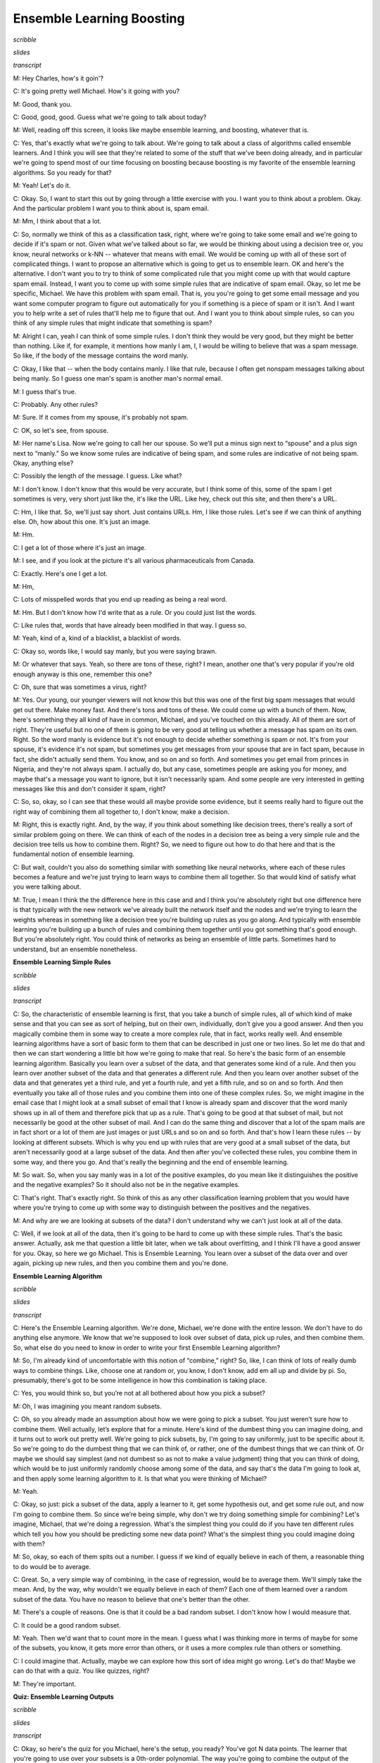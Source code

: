 .. title: Ensemble B & B
.. slug: ensemble-b-b
.. date: 2015-08-31 20:57:49 UTC-07:00
.. tags:
.. category: notes
.. link:
.. description:
.. type: text

Ensemble Learning Boosting
==========================

*scribble*

*slides*

.. image:: https://dl.dropbox.com/s/bh12jof2d4jaz98/Screenshot%202015-08-31%2022.41.56.png
   :align: center
   :width: 400
   :height: 300

*transcript*

M: Hey Charles, how's it goin'?

C: It's going pretty well Michael. How's it going with you?

M: Good, thank you.

C: Good, good, good. Guess what we're going to talk about today?

M: Well, reading off this screen, it looks like maybe ensemble learning, and boosting, whatever that
is.

C: Yes, that's exactly what we're going to talk about. We're going to talk about a class of
algorithms called ensemble learners. And I think you will see that they're related to some of the
stuff that we've been doing already, and in particular we're going to spend most of our time
focusing on boosting because boosting is my favorite of the ensemble learning algorithms. So you
ready for that?

M: Yeah! Let's do it.

C: Okay. So, I want to start this out by going through a little exercise with you. I want you to
think about a problem. Okay. And the particular problem I want you to think about is, spam email.

M: Mm, I think about that a lot.

C: So, normally we think of this as a classification task, right, where we're going to take some
email and we're going to decide if it's spam or not. Given what we've talked about so far, we would
be thinking about using a decision tree or, you know, neural networks or k-NN -- whatever that means
with email. We would be coming up with all of these sort of complicated things. I want to propose an
alternative which is going to get us to ensemble learn. OK and here's the alternative. I don't want
you to try to think of some complicated rule that you might come up with that would capture spam
email. Instead, I want you to come up with some simple rules that are indicative of spam email.
Okay, so let me be specific, Michael. We have this problem with spam email. That is, you you're
going to get some email message and you want some computer program to figure out automatically for
you if something is a piece of spam or it isn't. And I want you to help write a set of rules that'll
help me to figure that out. And I want you to think about simple rules, so can you think of any
simple rules that might indicate that something is spam?

M: Alright I can, yeah I can think of some simple rules. I don't think they would be very good, but
they might be better than nothing. Like if, for example, it mentions how manly I am, I, I would be
willing to believe that was a spam message. So like, if the body of the message contains the word
manly.

C: Okay, I like that -- when the body contains manly. I like that rule, because I often get nonspam
messages talking about being manly. So I guess one man's spam is another man's normal email.

M: I guess that's true.

C: Probably. Any other rules?

M: Sure. If it comes from my spouse, it's probably not spam.

C: OK, so let's see, from spouse.

M: Her name's Lisa. Now we're going to call her our spouse. So we’ll put a minus sign next to
“spouse” and a plus sign next to “manly.” So we know some rules are indicative of being spam, and
some rules are indicative of not being spam. Okay, anything else?

C: Possibly the length of the message. I guess. Like what?

M: I don't know. I don't know that this would be very accurate, but I think some of this, some of
the spam I get sometimes is very, very short just like the, it's like the URL. Like hey, check out
this site, and then there's a URL.

C: Hm, I like that. So, we'll just say short. Just contains URLs. Hm, I like those rules. Let's see
if we can think of anything else. Oh, how about this one. It's just an image.

M: Hm.

C: I get a lot of those where it's just an image.

M: I see, and if you look at the picture it's all various pharmaceuticals from Canada.

C: Exactly. Here's one I get a lot.

M: Hm,

C: Lots of misspelled words that you end up reading as being a real word.

M: Hm. But I don't know how I'd write that as a rule. Or you could just list the words.

C: Like rules that, words that have already been modified in that way. I guess so.

M: Yeah, kind of a, kind of a blacklist, a blacklist of words.

C: Okay so, words like, I would say manly, but you were saying brawn.

M: Or whatever that says. Yeah, so there are tons of these, right? I mean, another one that's very
popular if you're old enough anyway is this one, remember this one?

C: Oh, sure that was sometimes a virus, right?

M: Yes. Our young, our younger viewers will not know this but this was one of the first big spam
messages that would get out there. Make money fast. And there's tons and tons of these. We could
come up with a bunch of them. Now, here's something they all kind of have in common, Michael, and
you've touched on this already. All of them are sort of right. They're useful but no one of them is
going to be very good at telling us whether a message has spam on its own. Right. So the word manly
is evidence but it's not enough to decide whether something is spam or not. It's from your spouse,
it's evidence it's not spam, but sometimes you get messages from your spouse that are in fact spam,
because in fact, she didn't actually send them. You know, and so on and so forth. And sometimes you
get email from princes in Nigeria, and they're not always spam. I actually do, but any case,
sometimes people are asking you for money, and maybe that's a message you want to ignore, but it
isn't necessarily spam. And some people are very interested in getting messages like this and don't
consider it spam, right?

C: So, so, okay, so I can see that these would all maybe provide some evidence, but it seems really
hard to figure out the right way of combining them all together to, I don't know, make a decision.

M: Right, this is exactly right. And, by the way, if you think about something like decision trees,
there's really a sort of similar problem going on there. We can think of each of the nodes in a
decision tree as being a very simple rule and the decision tree tells us how to combine them. Right?
So, we need to figure out how to do that here and that is the fundamental notion of ensemble
learning.

C: But wait, couldn't you also do something similar with something like neural networks, where each
of these rules becomes a feature and we're just trying to learn ways to combine them all together.
So that would kind of satisfy what you were talking about.

M: True, I mean I think the the difference here in this case and and I think you're absolutely right
but one difference here is that typically with the new network we've already built the network
itself and the nodes and we're trying to learn the weights whereas in something like a decision tree
you're building up rules as you go along. And typically with ensemble learning you're building up a
bunch of rules and combining them together until you got something that's good enough. But you're
absolutely right. You could think of networks as being an ensemble of little parts. Sometimes hard
to understand, but an ensemble nonetheless.

**Ensemble Learning Simple Rules**

*scribble*

*slides*

.. image:: https://dl.dropbox.com/s/o8yqflgdat6i9k4/Screenshot%202015-09-13%2018.19.34.png
   :align: center
   :width: 400
   :height: 300

*transcript*

C: So, the characteristic of ensemble learning is first, that you take a bunch of simple rules, all
of which kind of make sense and that you can see as sort of helping, but on their own, individually,
don’t give you a good answer. And then you magically combine them in some way to create a more
complex rule, that in fact, works really well. And ensemble learning algorithms have a sort of basic
form to them that can be described in just one or two lines. So let me do that and then we can start
wondering a little bit how we're going to make that real. So here's the basic form of an ensemble
learning algorithm. Basically you learn over a subset of the data, and that generates some kind of a
rule. And then you learn over another subset of the data and that generates a different rule. And
then you learn over another subset of the data and that generates yet a third rule, and yet a fourth
rule, and yet a fifth rule, and so on and so forth. And then eventually you take all of those rules
and you combine them into one of these complex rules. So, we might imagine in the email case that I
might look at a small subset of email that I know is already spam and discover that the word manly
shows up in all of them and therefore pick that up as a rule. That's going to be good at that subset
of mail, but not necessarily be good at the other subset of mail. And I can do the same thing and
discover that a lot of the spam mails are in fact short or a lot of them are just images or just
URLs and so on and so forth. And that's how I learn these rules -- by looking at different subsets.
Which is why you end up with rules that are very good at a small subset of the data, but aren't
necessarily good at a large subset of the data. And then after you've collected these rules, you
combine them in some way, and there you go. And that's really the beginning and the end of ensemble
learning.

M: So wait. So, when you say manly was in a lot of the positive examples, do you mean like it
distinguishes the positive and the negative examples? So it should also not be in the negative
examples.

C: That's right. That's exactly right. So think of this as any other classification learning problem
that you would have where you're trying to come up with some way to distinguish between the
positives and the negatives.

M: And why are we are looking at subsets of the data? I don't understand why we can't just look at
all of the data.

C: Well, if we look at all of the data, then it's going to be hard to come up with these simple
rules. That's the basic answer. Actually, ask me that question a little bit later, when we talk
about overfitting, and I think I'll have a good answer for you. Okay, so here we go Michael. This is
Ensemble Learning. You learn over a subset of the data over and over again, picking up new rules,
and then you combine them and you're done.

**Ensemble Learning Algorithm**

*scribble*

*slides*

.. image:: https://dl.dropbox.com/s/4dziu26anjla63l/Screenshot%202015-09-13%2018.33.43.png
   :align: center
   :width: 400
   :height: 300

*transcript*

C: Here's the Ensemble Learning algorithm. We're done, Michael, we're done with the entire lesson.
We don't have to do anything else anymore. We know that we're supposed to look over subset of data,
pick up rules, and then combine them. So, what else do you need to know in order to write your first
Ensemble Learning algorithm?

M: So, I'm already kind of uncomfortable with this notion of “combine,” right? So, like, I can think
of lots of really dumb ways to combine things. Like, choose one at random or, you know, I don't
know, add em all up and divide by pi. So, presumably, there's got to be some intelligence in how
this combination is taking place.

C: Yes, you would think so, but you’re not at all bothered about how you pick a subset?

M: Oh, I was imagining you meant random subsets.

C: Oh, so you already made an assumption about how we were going to pick a subset. You just weren’t
sure how to combine them. Well actually, let’s explore that for a minute. Here's kind of the dumbest
thing you can imagine doing, and it turns out to work out pretty well. We're going to pick subsets,
by, I'm going to say uniformly, just to be specific about it. So we're going to do the dumbest thing
that we can think of, or rather, one of the dumbest things that we can think of. Or maybe we should
say simplest (and not dumbest so as not to make a value judgment) thing that you can think of doing,
which would be to just uniformly randomly choose among some of the data, and say that's the data I'm
going to look at, and then apply some learning algorithm to it. Is that what you were thinking of
Michael?

M: Yeah.

C: Okay, so just: pick a subset of the data, apply a learner to it, get some hypothesis out, and get
some rule out, and now I'm going to combine them. So since we’re being simple, why don't we try
doing something simple for combining? Let's imagine, Michael, that we're doing a regression. What's
the simplest thing you could do if you have ten different rules which tell you how you should be
predicting some new data point? What's the simplest thing you could imagine doing with them?

M: So, okay, so each of them spits out a number. I guess if we kind of equally believe in each of
them, a reasonable thing to do would be to average.

C: Great. So, a very simple way of combining, in the case of regression, would be to average them.
We'll simply take the mean. And, by the way, why wouldn't we equally believe in each of them? Each
one of them learned over a random subset of the data. You have no reason to believe that one's
better than the other.

M: There's a couple of reasons. One is that it could be a bad random subset. I don't know how I
would measure that.

C: It could be a good random subset.

M: Yeah. Then we'd want that to count more in the mean. I guess what I was thinking more in terms of
maybe for some of the subsets, you know, it gets more error than others, or it uses a more complex
rule than others or something.

C: I could imagine that. Actually, maybe we can explore how this sort of idea might go wrong. Let's
do that! Maybe we can do that with a quiz. You like quizzes, right?

M: They're important.

**Quiz: Ensemble Learning Outputs**

*scribble*

*slides*

.. image:: https://dl.dropbox.com/s/55ioeel85jls7ro/Screenshot%202015-09-13%2018.41.28.png
   :align: center
   :width: 400
   :height: 300

*transcript*

C: Okay, so here's the quiz for you Michael, here's the setup, you ready? You've got N data points.
The learner that you're going to use over your subsets is a 0th-order polynomial. The way you're
going to combine the output of the learners is by averaging them. So, it's just what we've been
talking about so far, and your subsets are going to be constructed in the following way. You
uniformly randomly picked them and you ended up with N disjoint subsets, and each one has a single
point in it that happens to be one of the data points.

M: Okay, I think I get that.

C: Right, so if you look over here on your left, you’ve got a graph of some data points and this is
one subset, this is another subset, that's another subset, that's another subset, that's another
subset, that's another subset, that's another subset. Got it?

M: Yeah, now what do you want to know about it?

C: Now what I want to know is when you do your ensemble learning, you learn all these different
rules and then you combine them. What is the output going to be? What does the ensemble output?

M: And you want a number?

C: I want a description and if the answer’s a number, that's a perfectly fine description. But I'll
give you a hint, it's a short description.

M: A short description of the answer. Okay, I'll think about it.

C: Alright.

*Answer*

C: Okay Michael, have you thought about it? Do you know what the answer is?

M: Yeah. I think, you know, you asked it in a funny way, but I think, what you're asking maybe was
pretty simple. So let me see if I can talk it through. So, we've got N data points and each learner
is a 0th-order polynomial. So you said the ensemble rule is that you learn over a subset. Well, we
said that the thing that minimizes the expected error (or the squared error) of a 0thorder
polynomial is just the average. So, if the sets are indistinct sets with one data point each, then
each of the individual learners is just going to learn the average. The actual output value of each
individual point is the average, and then the combining algorithm, to combine all the pieces of the
ensemble into one answer, combines with the mean. So, it's going to combine the mean of those, each
of which is the data point, so it's the mean of the data points. So, the ensemble outputs, I don't
know, I'd say average or mean?

C: Yes.

M: Or 0th-order polynomial of the data set, or, you know, a one node decision tree, or, uh...

C: A constant. Which happens to be the mean of the data. Haven't we seen this before?

M: It seems to come up a lot when we are outputting very simple hypotheses.

C: Right. And the last time we did this, if I recall correctly, this is what happens if you do an
unweighted average with k-NN where k equals n.

M: Oh, right. Like, like, right. n-NN.

C: n-NN.

M: Mm.

C: Mm, so we should probably do something a little smarter than this then. And, I thought that we
might look at some of the housing data, because, no one's started looking at the housing data yet.
[LAUGH] Okay, so let's look at that quickly and see if we can figure out how this works. And then
see if we can do something a little bit better, even better than that. Okay?

**Ensemble Learning An Example**

*scribble*

*slides*

.. image:: https://dl.dropbox.com/s/x7el9eof0gf5fd7/Screenshot%202015-09-13%2019.00.45.png
   :align: center
   :width: 400
   :height: 300

*transcript*

C: Alright, Michael, so, here's what you have before you. You have the same housing data that we've
looked at a couple of times before. For the sake of readability, I've drawn over some of the data
points so that they're easier to see, but this is exactly the data that we've always had. Okay?

M: Okay.

C: Now, you'll notice that I marked one of them as green, because here's what we're going to do. I'm
going to take the housing data you've got, I'm going to do some ensemble learning on it. And I'm
going to hold out the green data point. Okay? So of the nine data points, you're only going to learn
on 8 of them. And I'm going to add that green data point as my test example and see how it does.
Okay?

M: Okay. So that sounds like cross-validation.

C: It does. This is a cross-validation. Or you could just say, I just put my training set and my
test set on the same slide.

M: Okay.

C: Okay, Michael, so the first thing I'm going to do is pick a random subset of these points. And
just for the sake of the example, I'm going to pick five points randomly and I'm going to do that
five times, so I'm going to have five subsets of five examples. And, by the way, I'm going to choose
these randomly, and I'm going to choose them with replacement, so we’re not going to end up in the
situation we ended up in just a couple of minutes ago where we never got to see the same data point
twice. Okay?

M: Yeah.

C: Alright. So five subsets of five examples, and then I'm going to learn a 3rd-order polynomial.
And I'm going to take those 3rd-order polynomials, I’m just going to learn on that subset, and I'm
going to combine them by averaging. Want to see what we get? M: Oh, yeah, sure.

C: So here's what you get, Michael. Here I'm showing you a plot over those same points, with the
five different 3rd-order polynomials. Can you see them? M: Yeah. There's like a bunch of wispy
hairs.

C: Just like most 3rd-order polynomials. And as you can see they're kind of similar. But some of
them sort of veer off a little bit because they're looking at different data points. One of them is
actually very hard to see. It veers off because just, purely randomly, it never got to see the two
final points.

M: I see. But they all seem to be pretty much in agreement between points three and four. There's a
lot of consistency there.

C: Right. Because just picking five of the subsets, you seem to be able to either get things on the
end, or you get things in the middle and maybe one or two things on the end and it sort of works
out. Even the one that doesn't see the last two points still got to see a bunch of first ones and
gets that part of the space fairly right.

M: Cool.

C: Okay. So the question now becomes: how good is the average of these compared to something we
might have learned over the entire data set? And here's what we get when do that. So what you're
looking at now Michael, is the red line: the average of all of five of those 3rd-order polynomials.
And the blue line is the 4th-order polynomial that we learned when we did this with simple
regression, a couple of lessons back.

M: Okay.

C: And you actually see they’re pretty close.

M: Why is one of them a 4th-order, and one a 3rd-order?

C: Well what I wanted to do is try a simpler set of hypotheses than we were doing when we were doing
full blown regression. So 3rd-order’s simpler than 4th-order. So, I thought we'd combine a bunch of
simpler rules than the one we used before and see how well it does.

M: You want to know how well it does?

C: I would!

M: Well it turns out that on this data set (and I did this many, many, many times just to see what
would happen with many different random subsets), it typically is the case that the blue line always
does better on the training set (the red points) than the red line does. But the red line almost
always does better on the green point on the test set or the validation set.

C: Interesting.

M: That is kind of interesting. So wait, so let me get this straight. It seems sort of magical. So,
so it learns an average of 3rd-degree polynomials, 3rd-order polynomials, which is itself a third
order polynomial. But you're saying it does better by doing this kind of trick than just learning a
3rd-order polynomial directly.

C: Yeah. Why might you think that might be? I have a guess, you tell me what you think.

M: Wow, so well, I mean, you know, the danger is often overfitting, overfitting is like the scary
possibility. And so maybe kind of mixing the data up in this way and focusing on different subsets
of it, I don't know, it somehow manages to find the important structure as opposed to getting misled
by any of the individual data points.

C: Yeah. That's the basic idea. It's kind of the same thing, at least that's what I think. I think
that's a good answer. It's basically the same kind of argument you make for cross-validation. You
take a random bunch of subsets. You don't get trapped by one or two points that happen to be wrong
because they happen to be wrong because of noise or whatever and you sort of average out all of the
variances and the differences. And oftentimes it works. And, in practice, this particular technique,
ensemble learning, does quite well in getting rid of overfitting.

M: And what is this called?

C: So, this particular version, where you take a random subset and you combine by the mean, it's
called bagging.

M: And I guess the bags are the random subsets?

kC: Sure.

M: [LAUGH] That's how I'm going to think of it.

C: That's how I'm going to think of it. It also has another name which is called bootstrap
aggregation. So I guess the different subsets are the boots.

M: [LAUGH] No, no, no, no -- bootstrap usually refers to pulling yourself up by your bootstraps.

C: Yeah, I like my answer better. So, each of the subsets are the boots and the averaging is the
strap. And there you go. So, regardless of whether you call it bootstrap aggregation or you call it
bagging, you'll notice it's not what I said we were going to talk about during today's discussion. I
said we were going to talk about boosting. So we're talking about bagging but we're going to talk
about boosting. The reason I wanted to talk about bagging is because it's really the simplest thing
you can think of and it actually works remarkably well. But there are a couple of things that are
wrong with it, or a couple of things you might imagine you might do better that might address some
of the issues and we're going to see all of those when we talk about boosting right now.


**Ensemble Boosting**

*scribble*

*slides*

.. image:: https://dl.dropbox.com/s/zcesapyou9xqcg2/Screenshot%202015-09-13%2019.26.26.png
   :align: center
   :width: 400
   :height: 300

*transcript*

C: Okay so, let's go back and look at our two questions we were trying to answer. And so far we've
answered the first one -- learn over a subset of data and define a rule -- by choosing that subset
uniformly randomly and applying some learning algorithm. And we answered the second question -- how
do you combine all of those rules of thumbs -- by saying, you simply average them. And that gave us
bagging. So Michael, I'm going to suggest an alternative to at least the first question and leave
open the second one for a moment. That's going to get us to what we're supposed to be talking about
today, which is boosting. So let me throw and idea at you and you tell me if you think it's a good
one. So rather than choosing uniformly randomly over the data, we should try to take advantage of
what we are learning as we go along, and instead of focusing just kind of randomly, we should pick
the examples that we are not good at. So what do I mean by that? What I mean by that is, we should
pick a subset based upon whether the examples in that subset are hard. So what do you think of that?

M: Well, I guess it depends on how we think about hard, right? So it could be that it's hard because
it’s hard in some absolute sense, right, or it could be that it’s hard relative to, you know, if we
were to stop now, how well we do?

C: Yeah, and I mean the latter.

M: Oh. Okay. Alright. Well I feel like that makes a lot of sense. I mean, certainly when I'm trying
to learn a new skill, I'll spend most of my energy on the stuff that I’m kind of on the edge of
being able to do, not the stuff that I've already mastered. It can be a little dispiriting but I
think I make faster progress that way.

C: Right, and if you go back to the example that we started out with, with spam, right? If you come
up with a rule and you see it does a very good job on some of the mail examples but doesn't do a
good job on the other ones, why would you spend your time trying to come up with more rules that do
well on the email messages you already know how to classify? You should be focusing on the ones you
don't know how to classify. And that's the basic idea here between, the basic idea here behind
boosting and finding the hardest examples.

M: Cool.

C: Okay. So that answers the first question. We're going to look at the hardest examples and I'm
going to define for you exactly what that means. I'm going to have to introduce at least one
technical definition, but I want to make certain you have that. And the second one, the combining,
well that's a difficult and sort of complicated thing, but at a high level, I can explain it pretty
easily by saying we are going to still stick with the mean.

M: Okay.

C: We're voting, except this time, we are going to do a weighted mean. Now why do we want to do
weighted mean? Well, I have to tell you exactly how we are going to weight it, but the basic idea is
to avoid the sort of situations that we came across when we looked at the data before, where taking
an average over a bunch of points that are spread out just gives you an average or a constant that
doesn't give you a lot of information about the space. So we're going to weight it by something, and
it's going to turn out the way we choose to weight it will be very important. But just keep in your
head for now that we're going to try to do some kind of weighted average, some kind of weighted
voting. Okay?

M: Sure. One of the things that's scaring me at the moment though is this fear that by focusing on
the hardest questions, and then, and then sort of mastering those, what's to keep the learner from
starting to kind of lose track of the ones it has already mastered? Like how, why does it not thrash
back and forth?

C: So that's going to be the trick behind the particular way that we do weighting.

M: Okay

C: So I will show you that in a moment, and it's going to require two slightly technical definitions
that we have been kind of skirting around this entire conversation. Okay?

M: Sure.

**Ensemble Boosting Quiz**

*scribble*

*slides*

.. image:: https://dl.dropbox.com/s/6j6jmxnp8z6xry4/Screenshot%202015-09-13%2019.36.44.png
   :align: center
   :width: 400
   :height: 300

*transcript*

C: Alright so, the whole goal of what we're going to add for boosting here is we're going to expand
on this notion of hardest examples and weighted mean. But before I can do that, I'm going to have to
define a couple of terms. Okay. And you let me know, Michael, if these terms make sense. So, here's
the first one. The first one is error. So how have we been defining error so far?

M: Usually we take the squared difference between the correct labels and what's produced by our
classifier or regression algorithm.

C: That's true. That is how we've been using error when we're thinking about regression error. How
about a notion of accuracy? About how good we are at, say, classifying examples? So let's stick with
classification for a moment.

M: Well, that would be the same as squared error, except that it's doesn’t really need to be
squared. That is to say, if the outputs are zeroes and ones, the squared error is just whether or
not there's a mismatch. So it could just be the total number of wrong answers.

C: Right. So, what we've been doing so far is counting mismatches. I like that word, mismatches. And
we might define an error rate or an error percentage as the total number of mismatches over the
total number of examples. And that tells us whether we're at 85% or 92% or whatever, right? So
that's what we've been doing so far. But implicit in that, Michael, is the idea that every single
example is equally important. So, that's not always the case. Now you might remember from the very
first talk that we had, we talked about distributions over examples. We said that, you know,
learning only happens if your training set has the same distribution as your future testing set. And
if it doesn't, then all bets are off and it's very difficult to talk about induction or learning.
That notion of distribution is implicit in everything that we've been doing so far, and we haven't
really been taking it into account when we've been talking about error. So here's another definition
of error and you tell me if you think it makes sense, given what we just said. So, this is my
definition of error. So the subscript D stands for distribution. So we don't know how new examples
are being drawn, but however they're being drawn, they're being drawn from some distribution, and
I'm just going to call that distribution “D”, okay?

M: Mhm.

C: Right. So H is our old friend, the hypothesis. That's the specific hypothesis that our learner
has output. That's what we think is the true concept, and C is whatever the true underlying concept
is. So I'm going to define error as the probability, given the underlying distribution, that I will
disagree with the true concept on some particular instance X. Does that make sense for you?

M: Yeah, but I'm not seeing why that's different from number of mismatches in the sense that if we
count mismatches on a sample drawn from D, which is how we would get our testing set anyway, then I
would think that would be, you know, if it's large enough, a pretty good approximation of this
value.

C: So here Michael, let me give you a specific example. I'm going to draw four possible values of X.
And when I say I'm going to draw four possible values of X, I mean I'm just going to put four dots
on the the screen.

M: Hm.

C: Okay? And then I'm going to tell you that this particular learner output a hypothesis. Output you
know, a potential function, that ends up getting the first one and the third one right, but gets the
second and the fourth one wrong. So what's the error here?

M: Mm.

C: So let's just make sure that, that everybody's with us. Let's do this as a quiz.

M: Okay, so let's ask the students what they think. So here's the question again. You've output some
hypothesis over the four possible values of x, and it turns out that you get the first and the third
one right, and you get the second and the fourth one wrong. If I look at it like this, what's the
error rate?

*Answer*

C: Okay, Michael, what's your answer?

M: It looks like, half of them are right and half of them are wrong. So, the number of mismatches,
is, 2 out of 4 or a half.

C: Right, that is exactly the right answer because you got half of them right and half of them
wrong. But it assumes that you’re likely to see all four of the examples equally often. So, what if
I told you that that’s not in fact the case. So, here's another example of error for you. What if I
told you that each of the points is likely to be seen in different proportions. So you're going to
see the first one half the time. You're going to see the second one 1/20th of the time. You're also
going to see the fourth one 1/ 20th of the time and the third one, 4/10ths of the time. Alright, so
you got it Michael? One half, 1/ 20th, 4/10ths, and 1/20th.

M: Got it.

**Quiz Ensemble Boosting Two**

*scribble*

* You are counting the error.

*slides*

.. image:: https://dl.dropbox.com/s/3jx2ppad3zbrgdm/Screenshot%202015-09-13%2019.48.57.png
   :align: center
   :width: 400
   :height: 300

*transcript*

C: Okay. So, now I have a different question for you. Actually, I have the same question for you,
which is, what is the error rate now? Go.

*Answer*

C: Okay, Michael, what's the answer?

M: Well, it's still a half. But I guess we really should take into consideration those
probabilities. So the number of mismatches is half, but the actual number of errors, the expected
number of errors is like well, 1/20th plus 1/20th, so like 1/10th. So it's 90% correct, 10% error.

C: Right. That's exactly right, so, what's important to see here is that even though you may get
many examples wrong, in some sense some examples are more important than others because some are
very rare. And if you think of error, or the sort of mistakes that you're making, not as the number
of distinct mistakes you can make, but rather the amount of time you will be wrong, or the amount of
time you'll make a mistake, then you can begin to see that it's important to think about the
underlying distribution of examples that you see. You buy that?

M: Yeah.

C: Okay, so, that notion of error turns out to be very important for boosting because, in the end,
boosting is going to use this trick of distributions in order to define what hardest is. Since we
are going to have learning algorithms that do a pretty good job of learning on a bunch of examples,
we're going to pass along to them a distribution over the examples, which is another way of saying,
which examples are important to learn versus which examples are not as important to learn. And
that's where the hardest notion is going to come in. So, every time we see a bunch of examples,
we're going to try to make the harder ones more important to get right than the ones that we already
know how to solve. And I'll describe in a minute exactly how that's done.

M: But isn't it the case that this distribution doesn't really matter? You should just get them all
right.

C: Sure. But now it's a question of how you're going to get them all right, which brings me to my
second definition I want to make. And that second definition is a weak learner. So there's this idea
of a learning algorithm, which is what we mean by a learner here, being weak. And that definition is
actually fairly straightforward -- so straightforward, in fact, that you can sort of forget that
it's really important. And all a weak learner is, is a learner that, no matter what the distribution
is over your data, will do better than chance when it tries to learn labels on that data. So what
does better than chance actually mean? Well what it means is that, no matter what the distribution
over the data is, you're always going to have an error rate that's less than 1/2. So what that
means, sort of as a formalism, is written down here below: that for all D, that is to say no matter
what the distribution is, your learning algorithm will have an expected error (the probability that
it will disagree with the true actual concept if you draw a single sample) that is less than or
equal to (epsilon). Now epsilon is a term that you end up seeing a lot in mathematical proofs,
particularly ones involving machine learning. Epsilon just means a really, really small number
somewhere between a little bigger than 0 and certainly much smaller than 1. So, here what this means
technically is that you're bounded away from 1/2. Another way of thinking about that is you always
get some information from the learner. The learner's always able to learn something. Chance would be
the case where your probability is 1/2 and you actually learn nothing at all which kind of ties us
back into the notion of information gain way back when with decision trees. So does that all make
sense Michael?

M: I'm not sure that I get this right. Maybe we can do a quiz and just kind of nail down some of the
questions that I've got.

C: Okay, sure. You got an idea for a quiz?

M: Sure.

**Quiz Weak Learning**

*scribble*

* Requirement for having a weak learner is fairly strong and an important condition.

*slides*

.. image:: https://dl.dropbox.com/s/y4f4osy9mdrjiju/Screenshot%202015-09-13%2020.10.15.png
   :align: center
   :width: 400
   :height: 300

*transcript*

C: Okay Michael, so let's make certain that you really grasp this concept of weak learning.

M: Mm-hm.

C: So, here's a little quiz that I put together to test your knowledge. So, here's the deal. I've
got a little matrix here, it's a little table, and across the top are three different hypotheses:
hypothesis one, hypothesis two, and hypothesis three. So your entire hypothesis space consists only
of these three hypotheses. Got it?

M: Got it.

C: Okay, your entire instance space consists entirely of only four examples; X1, X2, X3, and X4. Got
it?

M: Got it.

C: I have an X in a square if that particular hypothesis does not get the correct label for that
particular instance and I have a green check mark if that particular hypothesis does in fact get the
right label for that example. So, in this case, hypothesis one gets examples 2, 3, and 4 correct but
gets example one wrong, while hypothesis three gets one and four correct, but two and three
incorrect.

M: I see. So, there's no hypothesis that gets everything right.

C: Right.

M: So does that mean that we don't have a weak learner, because then there's some distributions for
which any given hypothesis is going to get things wrong.

C: Maybe. Maybe not. Let's see. Here's what I want you to do. I want you to come up with the
distribution over the 4 different examples, such that a learning algorithm that has to choose
between one of those hypotheses will in fact be able to find one that does better than chance (by
having an expected error greater than 1/2).

M: Okay.

C: Then if you can do that, I want you to see if you can find a distribution which might not exist,
such that if you have that distribution over the four examples, a learning algorithm that only
looked at H1, H2 and H3 would not be able to return one of them that has an expected error greater
than 1/2.

M: So greater than 1/2 in this case would mean three out of four, correct? Oh no, no. Oh, you're
using, you want to use that definition that actually took into consideration the distribution.

C: Exactly. That's the whole point. You always need to have some distribution over your examples to
really know what your expected error is. M: Alright. And if there is no such evil distribution,
should I just fill in zeros in all those boxes?

C: Yes, all zeros means no such distribution. You can do it in either case.

M: So if you put in all zeros you're saying no such distribution exists. But otherwise it should add
up to one down each of the columns.

C: It had better add up to one.

*Answer*

C: Okay Michael, you got answers for me?

M: Yeah, I think so. I decided that instead of solving this problem by thinking, I would just try a
couple examples and see if I found things in both boxes. So, if I put equal weight on X1, X2, X3,
and X4...

C: Mm-hm.

M: Then H1 gets three out of four correct, that's 3/4. That's better than 1/2.

C: Well done.

M: Then I fill that in the good boxes, quarters all the way down.

C: That's a turtle, because it's turtles all the way down [LAUGH].

M: No, no, it's not though, it should be quarters all the way down. I thought you'd maybe draw a
quarter.

C: I can't draw a quarter, also I can't draw a turtle obviously but still.

M: [LAUGH] Agreed. Alright, good.

C: Do you think anyone listening to this is old enough to get turtles all the way down?

M: Yeah, that's a great joke. Everybody knows that joke.

C: And if people don't know the joke, then we should pause this thing right now, and you should go
look up turtles all the way down. And then come back. Okay.

M: It's a really great joke if you're computer scientist.

C: Yes, and if you don't think it's a good joke then you should probably be in a different field.
Okay.

M: [LAUGH]

C: What about the evil distribution?

M: Okay, well, the issue here is that, because we spread all the probability out in the first
hypothesis really well, so I said okay, well, let me put all the weight on the first example, X1.

C: Okay. So what did that look like?

M: H1 does very badly. It gets 100% error. H2 is 100% error. But H3 is 0% error.

C: yes.

M: So putting all the weight on X1 is no good. And if you look X2, X3, and X4, they all have the
property that there's always a hypothesis that gets them right. So I started to think, well, maybe
there isn't an evil distribution. And then I kind of lucked into putting 1/2 on both the first and
the second one because I figured that that ought to work, but then I realized that's an evil
distribution because if you choose H1, H2, or H3, they all have exactly 50% error on that
distribution.

C: Very good. So 1/2, 1/2, 0, 0, is a correct answer.

M: Now I don't know if there are others. You know, certainly putting all the weight on X2 and X3 is
no good, because H2 and H1 both get those. Putting all the weight on X3 and X4 is no good, because
H1 gets all of those correct. In fact we have to have some weight on X1, because otherwise H1 is the
way to go.

C: Right. So, yeah, that's interesting. What does that mean in this case?

M: What do you mean?

C: So what does this tell us about how we build a weak learner for this example?

M: So what it tells us is, since there is a distribution for which none of these hypotheses will be
better than chance, there is no weak learner for this hypothesis space, on this instance set.

C: Interesting. Is there a way to change this example so it would have a weak learner?

M: Um, I'm sure there is.

C: Like if we change X2/H3 to a check instead of an X. So if we made that a green one -- here, I'll
make it a green one by using the power of computers.

M: Woah, special effects!

C: Yes.

M: So now there's no way to put weight on any two things and have it fail. I don't know, my
intuition now is that this should have a weak learner. Okay, well, how would we prove that?

C: I don't know, but maybe we should end this quiz.

M: Yeah, I think we should end this quiz and leave it as an exercise to the listener. By the way, we
should point a couple of things here though, Michael. One is that if we had more hypotheses and more
examples and we had the X's and the Y's in the right places, then there'd be lots of ways to get
weak learners for all the distributions because you'd have more choices to choose from. What made
this one particularly hard is that you only had three hypotheses and not all of them were
particularly good.

C: Sure, yeah. I mean, you can have many, many hypotheses. If they're all pretty bad, then you're
not going to do very well.

M: Well, it would depend upon if they're bad on very different things. But you're right, if you have
a whole lot of hypotheses that are bad at everything, you're going to have a very hard time with a
weak learner. And if you have a whole bunch of hypotheses that are good at almost everything, then
it's pretty easy to have a weak learner.

M: Okay, this is more subtle than I thought. So that's, that's interesting.

C: Right. So the lesson you should take away from this is: if you were to think about it for 2
seconds you might think that finding a weak learner is easy. Often, it is, but if you think about it
for 4 seconds, you realize that's actually a pretty strong condition. You're going to have to have a
lot of hypotheses that are going to have to do well on lots of different examples, or otherwise,
you're not always going to be able to find one that does well no matter what the distribution is. So
it's actually a fairly strong, and important condition.

**Boosting In Code**

*scribble*

*slides*

.. image:: https://dl.dropbox.com/s/59lgpzpr0ep32xj/Screenshot%202015-09-13%2020.25.47.png
   :align: center
   :width: 400
   :height: 300

*transcript*

C: All right Michael, so here's boosting in pseudocode. Okay, let me read it out to you, then you
can tell me if it makes sense. So we're given a training set. It's made up of a bunch of xi , yi
pairs.

You know, x is your input and y is your output. And for reasons that'll be clear in a moment, all of
your labels are either -1 or +1, where -1 means not in the class and +1 means you're in the class.
So this is a binary classification task. Does that make sense?

M: So far.

C: Okay. And then what you're going to do is, you're going to loop at every time step, let's call it
t, from the first time step 1, to some big time in the future -- we'll just call it T and not worry
about where it comes from right now. The first thing you're going to do is you're going to construct
a distribution. And I'll tell you how in a minute, Michael, so don't worry about it. And we'll just
call that Dt So, this is your distribution over your examples at some particular time t. Given that
distribution, I want you to find a weak classifier. I want your weak learner to output some
hypothesis. Let's call that Ht , the hypothesis that gets produced at that time step, and that
hypothesis should have some small error. Let's call that error , because it's a small number, such
that it does well on the training set, given the particular distribution, which is to say, that the
probability of it being wrong (disagreeing with the training label) is small with respect to the
underlying distribution.

M: So just to be clear there, could be as big as slightly less than 1/2. Right? It doesn't have to
be tiny. It could actually be almost 1/2. But it can't be bigger than 1/2.

C: That's right, no matter what happens. It could even equal 1/2, but, you know, we can assume,
although it doesn't matter for the algorithm, that the learner is going to return the best one that
it can with some error. But regardless, it's going to satisfy the requirements of a weak learner and
all I've done is copy this notion of error over to here. Ok?

M: Awesome!

C: Ok. So, you're going to do that and you'll do that for a whole bunch of time steps, constantly
finding hypotheses at each time step Ht with small error , constantly making new distributions, and
then eventually, you're going to output some final hypothesis. I haven't told you yet how you're
going to to get the final hypothesis, but that's the high level bit. Look at your training data,
construct distributions, find a weak classifier with low error, keep doing that you have a bunch of
them, and then combine them somehow into some final hypothesis. And that's high level of algorithm
for boosting, okay?

M: Okay, but you've left out the two really important things, even apart from how you find a weak
classifier, which is where do we get this distribution and where do we get this final hypothesis?

C: Right, so let me do that for you right now.

**The Most Important parts**

*scribble*

* What is zt?

*slides*

.. image:: https://dl.dropbox.com/s/wve4igjpu63sd41/Screenshot%202015-09-13%2020.35.12.png
   :align: center
   :width: 400
   :height: 300

*transcript*

C: Okay Michael, you've called my bluff. You said I've left out the most important parts, and you
are right. So, I'm going to tell you how to construct the most important parts. Let's start with the
distribution. So, let's start with the base case, and that is the distribution at the beginning of
time, D1. So this distribution is going to be over each of the examples and those examples are
indexed over i. I'm simply going to set that distribution to be uniform. So, how many examples do we
have, Michael? Let's call it n.

M: Okay.

C: Why not, because we do that for everything else and I'm going to say that for every single
example, they happen 1/n times, that is, a uniform distribution. Now, why do I do that? Because I
have no reason to believe, for the purposes of this algorithm, that any given example is better than
any other example, more important than any other example, harder than other example, or anything
else. I know nothing. So, see if you can learn over all of the examples. Are you with me?

M: Yeah, cause I feel like if it actually solves that problem, we're just done.

C: Yes, and that's what you always want. But that's the easy case. So I start out with a uniform
distribution because that's what you usually do when you don't know anything. But what are you going
to do while you’re in the middle? So, here's what I am going to do, Michael. At every time step t,
I'm going to construct a new distribution, Dt+1. Okay so, here's how we're going to construct the
distribution at every time step. I'm going to create the new distribution Dt+1 to be the equation
located to the right of the screen. So that's pretty obvious right? So what do each of those terms
mean? Let me just try to explain what each of the parts mean. So, we know that D is our distribution
and it's some number, where, over all the examples, it adds up to 1. And it's a stand-in, we know,
because I said this at the beginning, for how important a particular example is -- how often we
expect to see it. And that's the trick that we're using with distributions. So, I'm going to take
the old distribution for a particular example and I'm going to either make it bigger or smaller,
based upon how well the current hypothesis does on that particular example. So, there's a cute
little trick here. We know that Ht always returns a value of either -1 or +1 because that's how we
define our training set. So, Ht is going to return -1 or +1 for a particular xi yi , which is the
label with respect to that example, is also always going to be +1 or -1. And is a constant which I
will get into a little bit later. Just think of it right now as a number. So what happens, Michael,
if the hypothesis at time t for a particular example xi agrees with the label that is associated
with that xi?

M: Well, hang on, you say the alpha's a number. Is it a positive number? A number between 0 and 1? A
negative number? What kind of number? Does it not matter? I think it matters.

C: That's a good question. It matters eventually. But right now, that number is always positive.

M: Positive, alright. So almost like a learning rate kind of thing, maybe.

C: It's a learning rate kind of thing, sort of.

M: Alright, so, good. So, the yi times hi is going to be 1 if they agree, and -1 if they disagree.

C: Exactly, so if they both say +1, +1 times +1 is 1. If they both say -1, -1 times -1 is 1. So,
it's exactly what you say when they agree, that number is 1. And when they disagree, that number is
-1. , which I define above, is always a positive number. So, that means when they agree, that whole
product will be positive, which means you'll be raising e to some negative number. When they
disagree, that product will be negative, which means you'll be raising e to some positive number.
So, let's imagine they agree. So you're going to be raising e to some negative number. What's going
to happen to the relative weight of Dt(i)?

**Quiz: When D agrees**

*scribble*

* zt is defined as whatever normalization constant that you will need in order for it work out be
  a distribution.

*


*slides*

*transcript*

C: So, Michael wants us to do a quiz because Michael likes quizzes because he thinks you like
quizzes, so, I want you to answer this question before Michael gets a chance to. What happens to
Dt(i) when the hypothesis ht that was output by the example agrees with the particular label yi?
Okay, so we have four possibilities when they agree. One is the probability of you seeing that
particular example increases. That is, you increase the value of Dt(i), or the probability of you
seeing that example decreases, or it stays the same when they agree or, well, it depends on exactly
what's going on with the old value of Dt(i) and and all these other things, so you can't really give
just one of those other three answers. Those are your possibilities. They’re radio buttons, so only
one of them is right. Go.

*Answer*

C: Okay Michael, what's the answer?

M: Alright, so you kind of were walking us through it, but basically if yi and ht agree, that means
they're both negative or they're both positive, so when we multiply them together, we get 1. 1 times
whatever our thing is, a positive number, is going to be positive. We're negating that, so it's
negative. e to the negative power is something between zero and one, so that's going to scale it
down. So, it looks like it could depends on the normalization.

C: That's a good point. The zt term is, in fact, whatever normalization constant you need at time t
in order to make it all work out to be a distribution (sum to 1).

M: Correct. Then it’s not going to change.

C: True.

M: But if some of them are correct and some of them are incorrect, the ones that are correct are
going to decrease. And the ones that are incorrect are going to increase.

C: That's right, so what's the answer to the quiz?

M: Depends.

C: That's true, it does. That's exactly the right answer. It depends on what else is going on,
you're correct.

M: But I feel like it should be decreases because that's mainly what happens.

C: That's also fair. The answer is, if this one is correct, that is they agree, and you disagree on
at least one other example, it will, in fact, decrease. So I could ask a similar question, which is,
well what happens when they disagree and at least one other example agrees. Then what happens?

M: Yeah, then that should increase.

C: Right.

M: Oh. It's going to put more weight on the ones that it's getting wrong.

C: Exactly. And the ones that it's getting wrong must be the ones that are harder. Or at least
that's the underlying idea. All right, Michael, so you got it? So you understand what the equation's
for?

M: Yeah, it seemed really scary at first but it seems marginally less scary now because all it seems
to be doing is putting more weight on those answers that it was getting wrong, and the ones that
it’s getting right, it puts less weight on those and then you know, the loop goes around again and
it tries to make a new classifier.

C: Right, and since the ones that it’s getting wrong are getting more and more weight, but we are
guaranteed, or at least we've assumed, that we have a weak learner that will always do better than
chance on any distribution, it means that you'll always be able to output some learner that can get
some of the ones that you were getting wrong, right.

**Final Hypothesis**

*scribble*

*slides*

.. image:: https://dl.dropbox.com/s/kxdr0po3y2k9rqx/Screenshot%202015-09-13%2020.58.56.png
   :align: center
   :width: 400
   :height: 300

*transcript*

C: So that ties together what constructing D does for you, and connects it to the hardest examples.
So now, that gets us to a nice little trick where we can talk about how we actually output our final
example. So, the way you construct your final example is basically by doing a weighted average based
upon this . So the final hypothesis is just the sgn (sign) function of the weighted sum of all of
the rules of thumb -- all of the weak classifiers that you've been picking up over all of these time
steps -- where they're weighted by the ’s. And remember, the is . That is to say, it's a measure of
how well you're doing with respect to the underlying error. So, you get more weight if you do well
than if you do less well, where you get less weight. So what does this look like to you? Well, it’s
a weighted average based on how well you're doing or how well each of the individual hypotheses are
doing and then you pass it through a thresholding function where, if it’s below zero, you say
negative and, if it’s above zero, you say positive and, if it’s zero, you just throw up your hands
and and return zero. In other words, you return the sign of the number. So you are throwing away
information there, and I'm not going to tell you what it is now, but when we go to the next lesson,
it’s going to turn out that that little bit of information you throw away is actually pretty
important. But that's just a little bit of a teaser. Okay so, this is boosting, Michael. There's
really nothing else to it. You have a very simple algorithm which can be written down in a couple of
lines. The hardest parts are constructing the distribution, which I show you how to do , and then
simply bringing everything together, which I show you how to do.

M: Alright yeah, I think it doesn't seem so bad and I feel like I could code this up, but I would be
a little happier if I had a handle on why is the way that it is. C: Well there's two answers. The
first answer is: you use natural logs because you're using exponential and that's always a cute
thing to do. And of course, you're using the error term as a way of measuring how good the
hypothesis is. And the second answer is, it's in the reading you were supposed to have done. [LAUGH]
So, go back and read the paper now that you've listened to this and you will have a much better
understanding of what it's trying to tell you.

M: Thanks.

C: You're welcome. I'm about helping others, Michael, you know that.

**Three Little Boxes**

*scribble*

*slides*

.. image:: https://dl.dropbox.com/s/zlf7crb6tx8uzid/Screenshot%202015-09-13%2021.23.08.png
   :align: center
   :width: 400
   :height: 300

*transcript*

C: So, Michael, I want to try to convince you other than the fact that it's an algorithm with
symbols that, it sort of works, at least informally. And then, I'm going to do what I always do and
refer you to actually read the text to get the details. But before I do that, I wanted to go through
an example if you think that would help.

M: I would like an example.

C: Okay. So, let's go through an example. So, here's a very simple example. So, I’ve got three
little boxes on the screen. Can you see them?

M: Yeah.

C: Now, they're the same boxes. I've drawn them up here beforehand because I'm going to solve this
problem in only three steps.

M: Hey those boxes are really nice, did you get help from our trusty course developer?

C: I did in fact did get help from our trusty course developer. And when I say help, I mean he did
this.

M: Oh, thanks Pushkar.

C: Yes, Pushkar is wonderful. Now what's really cool about this is that Pushkar has already let you
know that we're going to be able to do this in 3 simple steps. And I'm going to be able to animate
it, or at least hopefully it'll look animated by the time we're done with all the editing. So just
pay attention to the first box for now. You have a bunch of data points; red plusses (+) and green
minuses (-) with the appropriate labels and they all live in this part of the plane. By the way,
what do you call a part of the plane? I know you have line segments, what's like, a subpart of a
plane?

M: Looks like a square to me.

C: Yes it is, but I mean, what do you call them? You don't call it a plane segment, do you? What do
you call it?

M: A region.

C: A square region, fine. So it's a square region on a plane. And we want to figure out how to be
able to correctly classify these examples. Okay, so that is nothing new there. We just want to be
able to come up with something. So now we have to do what we did in the quiz, which is to specify
what our hypothesis space is. So here's our hypothesis space. So the hypothesis space is the set of
axis-aligned semi-planes. You know what that means?

M: Mm, no.

C: Well for the purpose of this example it means, I'm going to draw a line, either horizontal or
vertical, and say that everything on one side of that line is positive and everything on the other
side of that line is negative.

M: I see. Okay, good.

C: Right. And their axes align because it's only horizontal and vertical, and they're semi-planes
because the positive part of it is only in part of the plane. Okay, so I'm going to just walk
through what boosting would end up doing with this particular example or what a boosting might do
with this particular example given that you have a learner that always chooses between axis-aligned
semi-planes. Okay?

M: Yeah.

C: So let's imagine we ran our boosting algorithm. Now in the beginning, it's step 1. All of the
examples look the same because we have no particular reason to say any are more important than the
other or any are easier or harder than the other. And that's just the algorithm we had before. We
run through and we ask our learner to return some hypothesis that does well in classifying the
examples. It turns out that though there are many, and in fact, there are an infinite number of
possible hypotheses you could return, one that works really well is one that looks like a vertical
line that separates the first two data points from the rest.

M: That is what I was guessing.

C: Of course it was. And what I'm saying here is that everything to the left of this line is going
to be positive and everything to the right is going to be negative. So if you look at this what does
this hypothesis do? So it gets correct (correctly labeled positive) the two plusses to the left.
Right?

M: Correct.

C: And it gets correct all of the minuses as well.

M: Correct.

C: Right? But it gets wrong the three plusses on the right side. So it gets, this wrong, this wrong,
and this wrong.

M: Right, the Three Plusketeers.

C: Exactly. [LAUGH] The Three Plusketeers. That's actually pretty good. So I'm just going to ask you
to trust me here but it turns out that the specific error here is 0.3 and if you stick that into our
little you end up, our little, our little formula for , you end up with equal to 4.2.

M: That's not obvious to me, but…

C: See, it's not always obvious. Okay. Good. So there you go and that's just what happens when you
stick this particular set in there. So now we're going to construct the next distribution. Right?
And what's going to happen in the next distribution?

M: So the ones that it got right should get less weight and the ones that it got wrong should get
more weight so those Three Plusketeers should become more prominent somehow.

C: That's exactly what happens. They become, I'm just going to draw them as much thicker and bigger
to kind of emphasise that they're getting bigger, and it's going to turn out that everything else is
going to get smaller which is a lot harder to draw here. So I'm just going to kind of leave them
their size, so they sort of get normalized away. Okay?

M: I have a guess as to what the next plane should be. I think that we should cut it underneath
those plusses but above the green minuses. And that should get us three errors. The two plusses on
the left and the minus on the top will be wrong but they have less weight than the three plusses we
got right, so this going to be better than the previous one.

C: So, that's possibly true. But it's not what the learner output.

M: Oh!

C: Let me tell you what the learner did output though. This learner output by putting a line to the
right of the three plusses, because he's gotta get those right in saying that everything to the left
is in fact, positive. So, does that seem like a reasonable one to you?

M: Well, it does better than half. I guess that's really all what we're trying to do, but it does
seem to do worse than what I suggested.

C: Well, let's see, it gets the three that you were really, really doing poorly on right, but then
so did yours. And it picks up still the other two which it was getting right. And it gets wrong
these three minuses which aren't worth so much. So is that worse than what you suggested? No, it
gets wrong, oh, the three minuses. Oh, it gets correct those two red plusses on the left. So it gets
three things wrong. So that's just as good as what I suggested. Okay, I agree.

M: Okay good. So the area of this step by the way, turns out to be 0.21 and the at this time step
turns out to be 0.65. So that's pretty interesting, so we got a bunch of these right and a bunch of
these wrong. So what's going to happen to the distribution over these examples?

C: The ones that got it wrong should get pushed up in weight and which ones are those? The green
minuses in the middle patch.

M: Right.

C: They should become more prominent. The plusses, the three Plusketeers, should become less
prominent than they were but it still might be more prominent than they were in the beginning. And
maybe because in fact the , let's see: the alpha is bigger, so, it will have actually a bigger
effect on bringing it down. M: Yeah I guess so, but it, it’ll still be more prominent than the other
ones that haven't been bumped.

C: Yeah the ones that you've never gotten wrong.

M: Hm.

C: So they're really going to disappear. These plusses are going to be a little bit bigger than the
other plusses, but they're going to be smaller than they were before. The three greens in the middle
are going to be bigger than they were before. But those two plusses are going to be even smaller,
and these two minuses are going to be smaller. So, what do you think the third hypothesis should be?


**Which Hypothesis**

*scribble*

*slides*

.. image:: https://dl.dropbox.com/s/ushmpire11atsos/Screenshot%202015-09-13%2021.25.21.png
   :align: center
   :width: 400
   :height: 300

.. image:: https://dl.dropbox.com/s/c7mfrjtdb5lv2n0/Screenshot%202015-09-13%2021.32.48.png
   :align: center
   :width: 400
   :height: 300

*transcript*

C: Okay, so Michael wanted to have a quiz here, because Michael again, likes those sort of things
and, and I like to please Michael. So, we came up with three possibilities, one of which we hope is
right. And I've labeled them here in orange: A, B, and C and put little radio boxes next to 'em, so
you could select 'em. So which of those three hypotheses is s a good one to pick next? So, A is a
horizontal line that says everything above it should be a plus. B is a another horizontal line that
says everything above it should be a plus. And C is a vertical line, like the last two hypotheses
that we found, that says everything to the left should be a plus. So, which do you think is the
right one? Go.

*Answer*

C: Alright Michael, what's the answer? M: So, of those others,

C is pretty good because it does separate the plusses from the minuses. We even liked it so much we
used it in round two.

C: Mh-hm.

M: But it doesn't look as good to me as A, because A actually does a good job of separating the more
heavily weighted points. So I would say A.

C: So, in fact, that is what our little learning system shows. It shows A. Now, through the trick of
animation, I leave you with A. And that is exactly the right answer. By the way, Michael, if you
look at these three hypotheses and their weights, you end up with something kind of interesting. If
you look at this third hypothesis that's chosen here, it turns out to have a very low error (that is
decreasing) of 0.14, and it has a much higher of 0.92. Now if you look at these weights and you add
them up, you end up with a cute little combination. So, let me draw that for you. If you take each
of the three hypotheses that we produced and you weight them accordingly, you end up with the bottom
figure.

M: No way.

C: Absolutely.

M: That's kind of awesome. So what you're saying is that, even though we were only using axisaligned
semi planes for all the weak learners, at the end of the day, it actually kind of bent the line
around and captured the positive and negative examples perfectly.

C: Right. Does that remind you of anything else we've talked about in the past?

M: Everything. Nothing. I mean, so with decision trees, you can make the shapes like that.

C: That's true.

M: And the fact that we're doing a weighted combination of things reminds me of neural nets.

C: Yeah. And it should remind you of one other thing.

M: I'm imagining that you want me to say nearest neighbors, but I can't quite make the connection.

C: Well, you’ll recall in our discussion with nearest neighbors, when we did weighted nearest
neighbor. In particular, we did weighted linear regression. We were able to take a simple hypothesis
and add it together in order to get a more complicated hypothesis.

M: That's true, because it's local.

C: Right, exactly, because it's local, and this is a general feature of ensemble methods. If you try
to look at just some particular hypothesis class H, because you're doing weighted averages over
hypotheses drawn from that hypothesis class, this hypothesis class is at least as complicated as
this hypothesis class and often is more complicated. So you're able to be more expressive, even
though you're using simple hypotheses, because you're combining them in some way.

M: I'm not surprised that you can combine simple things to get complicated things. But I am
surprised that you can combine them just with sums and get complicated things because sums often act
very, you know, sort of, friendly. It's a linear combination, not a nonlinear combination.

C: Actually, Michael, part of the reason you get something nonlinear here is because you're passing
it through a nonlinearity at the end.

M: The sine.

C: Yeah, that's a good thing, we should ponder that.

**Good Answers**

*scribble*

* You must pick up information all the time.

*slides*

.. image:: https://dl.dropbox.com/s/2wgbljgbmwpifj6/Screenshot%202015-09-13%2021.48.31.png
   :align: center
   :width: 400
   :height: 300

*transcript*


C: Okay Michael, so we've done our little example. I want to ask you a quick question and try to
talk something through with you and then we can start to wrap up. Okay.

M: Awesome.

C: Alright, so, here is my quick question. Now, in the reading, which I know you've read, there's a
proof that shows that boosting not only, you know, does pretty things with axis-aligned semi-planes,
but also that it will converge to good answers and that it will find good combined hypotheses. You
know, we could go look at the reading and write down a proof that shows that boosting does well and
there's one in the reading, or we could talk about an intuition. So, if a student were to find you
somewhere and said, “I read the proof, I'm kind of getting it, but do you have a good sort of
intuition about why boosting tends to do well?” What do you think you would tell them? Could you
think of something simple? I've been struggling with this for a while.

M: No. [LAUGH].

C: Okay, well, then let me try something on you and you can tell me if it sort of makes sense. So
this is just an intuition for why, for why boosting tends to do well. Okay, so what does boosting
do? Okay. Boosting basically says, if I have some examples that I haven't been able to classify
well, I'm going to re-rate all my examples so that the ones I don't do well on become increasingly
important. Right, that's what boosting does. Yes?

M: Yes.

C: Right, that's what this whole, whole bit of D is all about. It's all about re-weighting based on
difficulty and hardest. And we know that we have the notion of a weak learner. That no matter what
happens for whatever distribution, we're always going to be able to find some hypothesis that does
well. So, if I'm trying to understand why boosting in the end, why the final hypothesis that I get
at the end, is going to do well, I can try to get a feeling for that by asking, well, under what
circumstances would it not do well? So, if it doesn't do well, then that means there has to be a
bunch of examples that it's getting wrong, right?

M: Mm hm.

C: That's what it would mean not to do well, agreed?

M: Yeah.

C: Okay. So how many things could it not get right? How many things could it misclassify? How many
things could it get incorrect? Well, I'm going to argue Michael, that that number has to be small.
There cannot be a lot of examples that it gets wrong. So do you want to know why? Do you want to
know my reasoning for why?

M: Yeah.

C: So, here's my reasoning, let's imagine I had a number of examples at the end of this whole
process. I've done it T times. I've gone through this many times and I have some number of examples
that I'm getting wrong. If I were getting those examples wrong, then I was getting them wrong in the
last time step, right? And, since I have a distribution and I re-normalize, and it has to be the
case that at least half of the time, I am correct, the number of things I'm getting wrong has to be
getting smaller over time. Because let's imagine that I was at a stage where I had a whole bunch of
them wrong. Well, then I would naturally renormalize them with a distribution so that all of those
things are important. But if they were all important, the ones that I was getting wrong, the next
time I run a learner, I am going to have to get at least half of them right, more than half of them
are right. Is that make sense? M: It does, but it, but what scares me is, okay, why can't it just be
the case that the previous ones which were getting right start to get more wrong as we shift our
energy towards the errors.

C: Yeah, why is that?

M: I don't know. But are we working up to some kind of you know, logarithmic kind of thing where
after each time step you are knocking off half of them and therefore…

C: I don't know. Do you remember the proof.

M: The proof.

C: I mean what goes on is that you get, sort of, this exponentially aggressive weighting over
examples, right?

M: Yeah.

C: And you're driving down the number of things you get wrong sort of exponentially quickly, over
time. That's why boosting works so well and works so fast.

M: I get that we're, the we're quickly ramping up the weights on the hard ones. I don't get why
that's causing us to get fewer things wrong over time. So like, in your example that you worked
through, that had the error in the alphas and the errors kept going down and the alphas kept going
up.

C: Right.

M: Like, is that necessarily the case?

C: Well, what would be the circumstances under which it isn't the case? How would you ever go back
and forth between examples? Over time, every new hypothesis gets a vote based upon how well it does
on the last, difficult let's say, distribution. So even if the ones that you were getting right, you
start to get wrong, if you get them increasingly wrong, that error's going to go down and you're
going to get less of a vote. Because et is over the current distribution and it's not over the sum
of all the examples you've ever seen.

M: Understand.

C: So does that make sense? Is that right?

M: I don't know. I don't have the intuition, it seems like it could be, because we keep shifting the
distribution, it could be that the error is going up. Like if the error could be low, why can't we
just make it low from the beginning?

C: Right.

M: Like, I feel like the error should be going up, because we're asking it harder and harder
questions as we go.

C: No, no, no, because we're asking it harder and harder questions, but even though we're asking it
harder and harder questions, it's forced to be able to do well on those hard questions. It's forced
to, because it's a weak learner. That's why having a weak learner is such a powerful thing.

M: But why couldn't we like on, on iteration 17, have something where the weak learner works right
at the edge of its abilities and it just comes back with something that's 1/2 minus epsilon.

C: That's fine. But it has to always be able to do that. If it's 1/2 minus epsilon, the things it's
getting wrong will have to go back down again.

M: No, no I understand that. What I'm saying is that, why would the error go down each iteration?

C: Well, it doesn't have to, but it shouldn't be getting bigger.

M: Why shouldn't it be getting bigger?

C: So, imagine the case that you're getting. You are working at the edge of your abilities. You get
half of them right roughly and half of them wrong. The ones you got wrong would become more
important, so the next time around you're going to get those right versus the other ones. So you
could cycle back and forth I suppose, in the worst case, but then you're just going to be sitting
around, always having a little bit more information. So your error will not get worse, you'll just
have different ones that are able to do well on different parts of the space. Right? Because you're
always forced to do better than chance. So.

M: Yeah but that's not the same as saying that we're forced to get better and better each iteration.

C: That's right, it's not.

M: So it's, yeah again, I don't see that, that property just falling out.

C: Well, I don't see it falling out either, but then I haven't read the proof in like seven, eight,
nine years.

M: So we generate a new distribution. What is the previous classification error on this
distribution? I mean, if it were the case that we always return the best classifier then I could
imagine trying to use that but…

C: Well we, well we don't, we don't require that.

M: Yeah, I mean, it's just finding one that's epsilon minus, or 1/2 minus epsilon.

C: Right, so let's, let's see if we can take the simple case, we got three examples, right, and
you're bouncing back and forth and you want to construct something so that you always do well on two
of them. And then poorly on one, kind of a thing, and that you keep bouncing back and forth. So
let's imagine that you have one-third, one-third, one-third, and your first thing gets the first two
right and the last one wrong. So you have an error of a third. And you make that last one more
likely and the other two less likely. Suitably normalized, right?

M: Yep.

C: So now, your next one, you want to somehow bounce back and have it decide that it can miss, so
let’s say you missed the third one. So you, you get the third one right. You get the second one
right but you get the first one wrong. What's going to happen? Well, three is going to go down.
You'll have less than a third error because you had to get one of the ones you were getting right
wrong, you had to get the one you were getting wrong right. So your error is going to be, at least
in the example I just gave, less than a third. So, if your error is less than a third, then the
weighting goes up more. And so, the one that you just got wrong doesn't go back to where it was
before. It becomes even more important than it was when you had a uniform distribution. So the next
time around, you have to get that one right, but it's not enough to break 1/2. So you're going to
have to get something else right as well, and the one in the middle that you were getting right
isn't enough. So you'll have to get number three right as well.

M: Interesting.

C: Right? And so, it's really hard to cycle back and forth between different examples, because
you're exponentially weighting how important they are. Which means, you're always going to have to
pick up something along the way. Because the ones that you coincidentally got right two times in a
row become so unimportant that it doesn't help you to get those right, whereas the ones that you've
gotten wrong, in the past, you've got to, on these cycles, pick up some of them in order to get you
over 1/2.

M: Mmm

C: And so, it is very difficult for you to cycle back and forth.

M: Interesting.

C: And that kind of makes sense, right? If you think about it in kind of an information gain sense,
because what's going on there is you're basically saying you must pick up information all the time.

M: Hm. You are kind of non-linearly using that information in some way. So that kind of works. It
makes some sense to me, but I think that in the end what has to happen is there must be just a few
examples in a kind of weighted sense that you're getting wrong. And so if I'm right, that as you
move through each of these cycles, you're weighting in such a way that you have to be picking up
things you've gotten wrong in the past. So in other words, it's not enough to say, only the things
that are hard in the last set are the ones that I have to do better. You must also be picking up
some of the things that you've gotten wrong earlier more than you were getting them right because
there's just not enough information in the one's that you're getting right all the time, because by
the time you get that far along, the weight on them is near zero and they don't matter.

C: Interesting.

M: And then if you say, well, Charles, I could cycle back by always getting those wrong, yes, but
then if you're getting those wrong, they're going to pull up and you're going to have to start
getting those right too. And so, over time, you've gotta not just pick out things that do better
than a half but things that do well on a lot of the data. Because there's no way for all of the
possible distributions for you to do better than chance otherwise.

**Summary of Ensemble Learning**

*scribble*

* Boosting can deal with over fitting errors.

*slides*

.. image:: https://dl.dropbox.com/s/dxl1i52op3x8zbs/Screenshot%202015-09-13%2021.57.53.png
   :align: center
   :width: 400
   :height: 300

*transcript*
